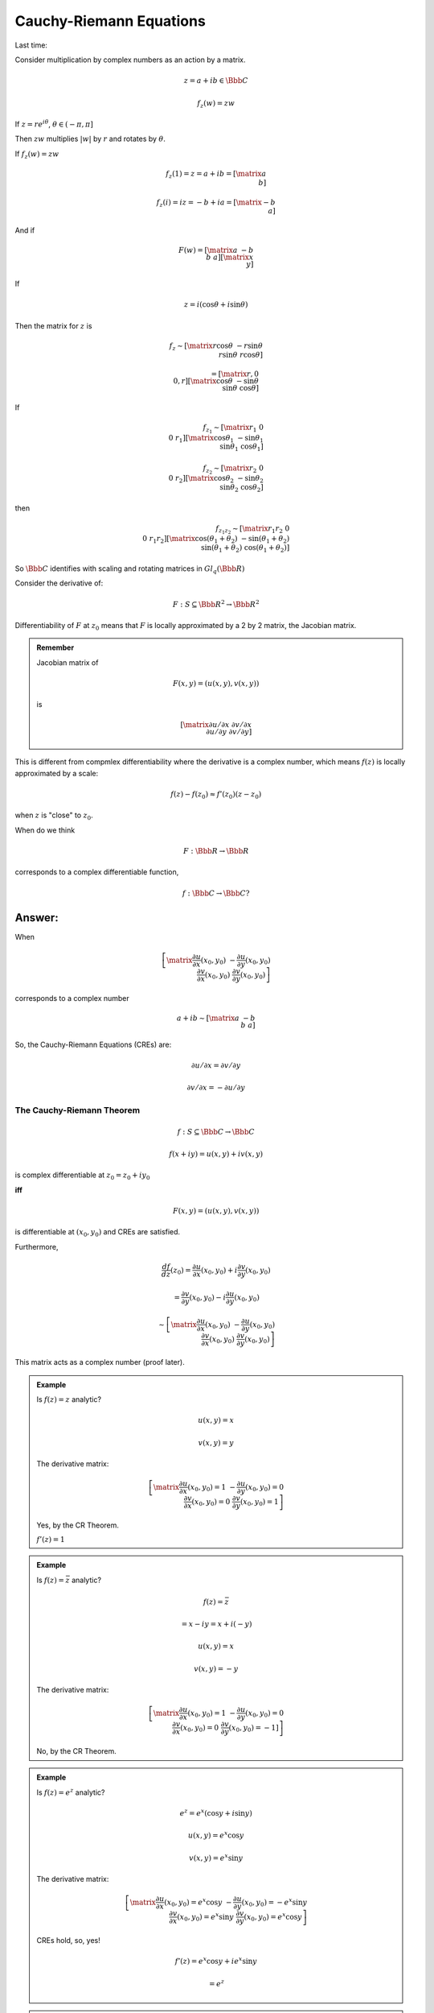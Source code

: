 ************************
Cauchy-Riemann Equations
************************
Last time:

Consider multiplication by complex numbers as an action by a matrix.

.. math::
    z=a+ib \in \Bbb C

    f_z(w)=zw

If :math:`z=re^{i\theta}`, :math:`\theta\in (-\pi,\pi]`

Then :math:`zw` multiplies :math:`|w|` by :math:`r` and rotates by :math:`\theta`.

.. image::

If :math:`f_z(w)=zw`

.. math::
    f_z(1) = z = a+ib = \left[\matrix{a\\b}\right]

    f_z(i) = iz = -b+ia = \left[\matrix{-b\\a}\right]

And if

.. math::
    F(w) = \left[\matrix{
        a & -b \\
        b & a
    }\right]
    \left[\matrix{
    x \\ y }\right]

If

.. math::
    z=i(\cos\theta + i\sin\theta)

Then the matrix for :math:`z` is 

.. math::
    f_z \sim \left[\matrix{
            r\cos\theta & -r\sin\theta \\
            r\sin\theta & r\cos\theta
        }\right]

    = \left[\matrix{
        r, 0 \\ 0, r
    }\right]
    \left[\matrix{
        \cos\theta & -\sin\theta \\
        \sin\theta & \cos\theta
    }\right]

If

.. math::
    f_{z_1} \sim \left[\matrix{r_1 & 0 \\ 0 & r_1}\right]\left[\matrix{\cos\theta_1 & -\sin\theta_1 \\ \sin\theta_1 & \cos\theta_1}\right]

    f_{z_2} \sim \left[\matrix{r_2 & 0 \\ 0 & r_2}\right]\left[\matrix{\cos\theta_2 & -\sin\theta_2 \\ \sin\theta_2 & \cos\theta_2}\right]

then

.. math::
    f_{z_1z_2} \sim 
    \left[\matrix{
    r_1r_2 & 0 \\ 0 & r_1r_2
    }\right]
    \left[\matrix{
    \cos(\theta_1+\theta_2) & -\sin(\theta_1+\theta_2) \\
    \sin(\theta_1+\theta_2) & \cos(\theta_1+\theta_2)
    }\right]

So :math:`\Bbb C` identifies with scaling and rotating matrices in :math:`Gl_q(\Bbb R)`

Consider the derivative of:

.. math::
    F: S\subseteq \Bbb R^2 \to \Bbb R^2

Differentiability of :math:`F` at :math:`z_0` means that :math:`F` is locally approximated by a 2 by 2 matrix, the Jacobian matrix.

.. admonition:: Remember

    Jacobian matrix of

    .. math::
        F(x,y) = (u(x,y),v(x,y))

    is

    .. math::
        \left[\matrix{
        \partial u/\partial x & \partial v/\partial x \\
        \partial u/\partial y & \partial v/\partial y
        }\right]

This is different from compmlex differentiability where the derivative is a complex number, which means :math:`f(z)` is locally approximated by a scale:

.. math::
    f(z)-f(z_0) \approx f'(z_0)(z-z_0)

when :math:`z` is "close" to :math:`z_0`.

When do we think

.. math::
    F: \Bbb R \to \Bbb R

corresponds to a complex differentiable function,

.. math::
    f: \Bbb C \to \Bbb C ?

Answer:
-------

When 

.. math::
    \left[\matrix{
    \frac{\partial u}{\partial x}(x_0,y_0) & -\frac{\partial u}{\partial y}(x_0,y_0) \\
    \frac{\partial v}{\partial x}(x_0,y_0) & \frac{\partial v}{\partial y}(x_0,y_0)
    }\right]

corresponds to a complex number

.. math::
    a+ib \sim \left[\matrix{a & -b \\ b & a}\right]

So, the Cauchy-Riemann Equations (CREs) are:

.. math::
    \partial u/\partial x = \partial v/\partial y

    \partial v/\partial x = -\partial u/\partial y


The Cauchy-Riemann Theorem
==========================

.. math::
    f: S \subseteq \Bbb C \to \Bbb C

    f(x+iy)=u(x,y)+iv(x,y)

is complex differentiable at :math:`z_0=z_0+iy_0`

**iff**

.. math::
    F(x,y) = (u(x,y),v(x,y))

is differentiable at :math:`(x_0,y_0)` and CREs are satisfied.

Furthermore,

.. math::
    \frac{df}{dz}(z_0) = \frac{\partial u}{\partial x}(x_0,y_0) + i\frac{\partial v}{\partial y}(x_0,y_0)

    = \frac{\partial v}{\partial y}(x_0,y_0) - i\frac{\partial u}{\partial y}(x_0,y_0)

    \sim \left[\matrix{
    \frac{\partial u}{\partial x}(x_0,y_0) & -\frac{\partial u}{\partial y}(x_0,y_0) \\
     \frac{\partial v}{\partial x}(x_0,y_0) & \frac{\partial v}{\partial y}(x_0,y_0)
    }\right]

This matrix acts as a complex number (proof later).

.. admonition:: Example

    Is :math:`f(z)=z` analytic?

    .. math::
        u(x,y) = x

        v(x,y) = y

    The derivative matrix:

    .. math::
        \left[\matrix{
        \frac{\partial u}{\partial x}(x_0,y_0)=1 & -\frac{\partial u}{\partial y}(x_0,y_0)=0 \\
         \frac{\partial v}{\partial x}(x_0,y_0)=0 &  \frac{\partial v}{\partial y}(x_0,y_0)=1
        }\right]

    Yes, by the CR Theorem.

    :math:`f'(z) = 1`

.. admonition:: Example

    Is :math:`f(z) = \bar z` analytic?

    .. math::
        f(z) = \bar z

        = x-iy = x+i(-y)

    .. math::
        u(x,y) = x

        v(x,y) = -y

    The derivative matrix:

    .. math::
        \left[\matrix{
        \frac{\partial u}{\partial x}(x_0,y_0)=1 & -\frac{\partial u}{\partial y}(x_0,y_0)=0 \\
         \frac{\partial v}{\partial x}(x_0,y_0)=0 &  \frac{\partial v}{\partial y}(x_0,y_0)=-1]
        }\right]

    No, by the CR Theorem.

.. admonition:: Example

    Is :math:`f(z) = e^z` analytic?

    .. math::
        e^z = e^x(\cos y + i \sin y)

    .. math::
        u(x,y) = e^x \cos y

        v(x,y) = e^x \sin y

    The derivative matrix:

    .. math::
        \left[
        \matrix
        {
        \frac{\partial u}{\partial x}(x_0,y_0)=e^x \cos y & -\frac{\partial u}{\partial y}(x_0,y_0)=-e^x \sin y \\
         \frac{\partial v}{\partial x}(x_0,y_0)=e^x \sin y &  \frac{\partial v}{\partial y}(x_0,y_0)=e^x \cos y
        }
        \right]

    CREs hold, so, yes!

    .. math::
        f'(z) = e^x \cos y + i e^x \sin y

        = e^z

.. admonition:: Corollary

    If :math:`f: S \to \Bbb C` where :math:`S \subseteq \Bbb C`

    is complex differentiable on :math:`S` and :math:`f'(z)=0` everywhere on :math:`S`, then :math:`f(z)` is constant on :math:`S`.

    Proof:

    If :math:`f'(z)=0` on :math:`S`, then

    .. math::
        \frac{\partial u}{\partial x} = \frac{\partial v}{\partial y} = \frac{\partial u}{\partial y} = \frac{\partial v}{\partial x} = 0

    Then by the Mean-Value Theorem on :math:`\Bbb R`, :math:`u(x,y)` and :math:`v(x,y)` are constant, thus, so is :math:`f(z)`.


